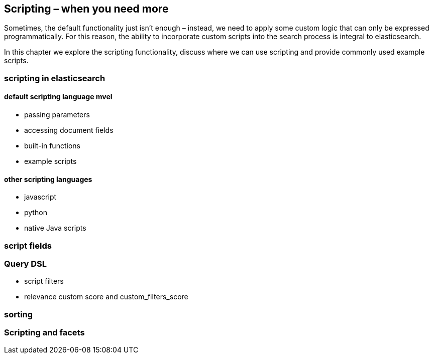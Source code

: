 [[scripting]]
== Scripting – when you need more

Sometimes, the default functionality just isn't enough – instead, we need to 
apply some custom logic that can only be expressed programmatically. For this 
reason, the ability to incorporate custom scripts into the search process is 
integral to elasticsearch.  

In this chapter we explore the scripting functionality, discuss where we can 
use scripting and provide commonly used example scripts.

=== scripting in elasticsearch
==== default scripting language mvel
* passing parameters
* accessing document fields
* built-in functions
* example scripts

==== other scripting languages
* javascript
* python
* native Java scripts

=== script fields

=== Query DSL
* script filters
* relevance custom score and custom_filters_score

=== sorting

=== Scripting and facets

